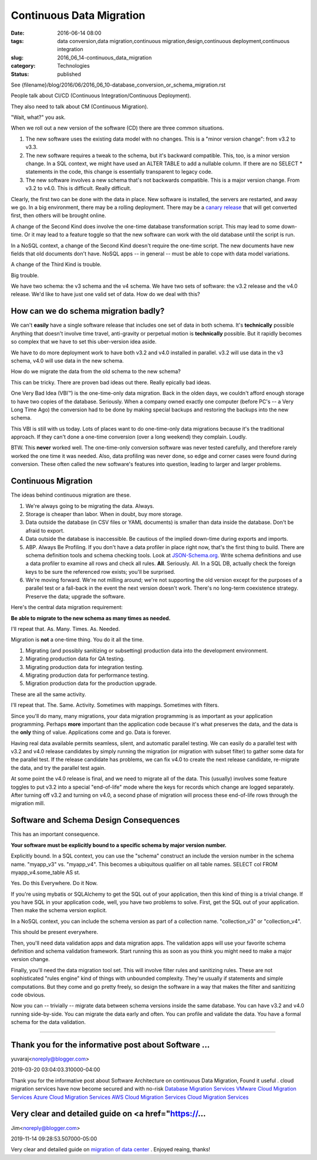 Continuous Data Migration
=========================

:date: 2016-06-14 08:00
:tags: data conversion,data migration,continuous migration,design,continuous deployment,continuous integration
:slug: 2016_06_14-continuous_data_migration
:category: Technologies
:status: published


See {filename}/blog/2016/06/2016_06_10-database_conversion_or_schema_migration.rst

People talk about CI/CD (Continuous Integration/Continuous
Deployment).

They also need to talk about CM (Continuous Migration).

"Wait, what?" you ask.

When we roll out a new version of the software (CD) there are three
common situations.

#.  The new software uses the existing data model with no changes. This
    is a "minor version change": from v3.2 to v3.3.

#.  The new software requires a tweak to the schema, but it's backward
    compatible. This, too, is a minor version change. In a SQL context,
    we might have used an ALTER TABLE to add a nullable column. If there
    are no SELECT \* statements in the code, this change is essentially
    transparent to legacy code.

#.  The new software involves a new schema that's not backwards
    compatible. This is a major version change. From v3.2 to v4.0. This
    is difficult. Really difficult.


Clearly, the first two can be done with the data in place. New
software is installed, the servers are restarted, and away we go. In a
big environment, there may be a rolling deployment. There may be a
`canary release <http://blog.christianposta.com/deploy/blue-green-deployments-a-b-testing-and-canary-releases/>`__
that will get converted first, then others will be brought online.

A change of the Second Kind does involve the one-time database
transformation script. This may lead to some down-time. Or it may lead
to a feature toggle so that the new software can work with the old
database until the script is run.

In a NoSQL context, a change of the Second Kind doesn't require the
one-time script. The new documents have new fields that old documents
don't have. NoSQL apps -- in general -- must be able to cope with data
model variations.

A change of the Third Kind is trouble.

Big trouble.

We have two schema: the v3 schema and the v4 schema. We have two sets
of software: the v3.2 release and the v4.0 release. We'd like to have
just one valid set of data. How do we deal with this?

How can we do schema migration badly?
-------------------------------------


We can't **easily** have a single software release that includes one
set of data in both schema. It's **technically** possible Anything
that doesn't involve time travel, anti-gravity or perpetual motion is
**technically** possible. But it rapidly becomes so complex that we
have to set this uber-version idea aside.

We have to do more deployment work to have both v3.2 and v4.0
installed in parallel. v3.2 will use data in the v3 schema, v4.0 will
use data in the new schema.

How do we migrate the data from the old schema to the new schema?

This can be tricky. There are proven bad ideas out there. Really
epically bad ideas.

One Very Bad Idea (VBI™) is the one-time-only data migration. Back in
the olden days, we couldn't afford enough storage to have two copies
of the database. Seriously. When a company owned exactly one computer
(before PC's -- a Very Long Time Ago) the conversion had to be done by
making special backups and restoring the backups into the new schema.

This VBI is still with us today.  Lots of places want to do
one-time-only data migrations because it's the traditional approach.
If they can't done a one-time conversion (over a long weekend) they
complain. Loudly.

BTW. This **never** worked well. The one-time-only conversion software
was never tested carefully, and therefore rarely worked the one time
it was needed. Also, data profiling was never done, so edge and corner
cases were found during conversion. These often called the new
software's features into question, leading to larger and larger
problems.

Continuous Migration
--------------------


The ideas behind continuous migration are these.

#.  We're always going to be migrating the data. Always.

#.  Storage is cheaper than labor. When in doubt, buy more storage.

#.  Data outside the database (in CSV files or YAML documents) is smaller
    than data inside the database. Don't be afraid to export.

#.  Data outside the database is inaccessible. Be cautious of the implied
    down-time during exports and imports.

#.  ABP. Always Be Profiling. If you don't have a data profiler in place
    right now, that's the first thing to build. There are schema
    definition tools and schema checking tools. Look at
    `JSON-Schema.org <http://json-schema.org/>`__. Write schema
    definitions and use a data profiler to examine all rows and check all
    rules. **All**. Seriously. All. In a SQL DB, actually check the
    foreign keys to be sure the referenced row exists; you'll be
    surprised.

#.  We're moving forward. We're not milling around; we're not supporting
    the old version except for the purposes of a parallel test or a
    fall-back in the event the next version doesn't work. There's no
    long-term coexistence strategy. Preserve the data; upgrade the
    software.


Here's the central data migration requirement:

**Be able to migrate to the new schema as many times as needed.**


I'll repeat that. As. Many. Times. As. Needed.


Migration is **not** a one-time thing. You do it all the time.


#. Migrating (and possibly sanitizing or subsetting) production data into the development environment.
#. Migrating production data for QA testing.
#. Migrating production data for integration testing.
#. Migrating production data for performance testing.
#. Migration production data for the production upgrade.


These are all the same activity.


I'll repeat that. The. Same. Activity. Sometimes with mappings.
Sometimes with filters.


Since you'll do many, many migrations, your data migration
programming is as important as your application programming. Perhaps
**more** important than the application code because it's what
preserves the data, and the data is the **only** thing of value.
Applications come and go. Data is forever.


Having real data available permits seamless, silent, and automatic
parallel testing. We can easily do a parallel test with v3.2 and v4.0
release candidates by simply running the migration (or migration with
subset filter) to gather some data for the parallel test. If the
release candidate has problems, we can fix v4.0 to create the next
release candidate, re-migrate the data, and try the parallel test
again.


At some point the v4.0 release is final, and we need to migrate all
of the data. This (usually) involves some feature toggles to put v3.2
into a special "end-of-life" mode where the keys for records which
change are logged separately. After turning off v3.2 and turning on
v4.0, a second phase of migration will process these end-of-life rows
through the migration mill.

Software and Schema Design Consequences
---------------------------------------


This has an important consequence.


**Your software must be explicitly bound to a specific schema by major version number.**


Explicitly bound. In a SQL context, you can use the "schema"
construct an include the version number in the schema name.
"myapp_v3" vs. "myapp_v4". This becomes a ubiquitous qualifier on all
table names. SELECT col FROM myapp_v4.some_table AS st.


Yes. Do this Everywhere. Do it Now.


If you're using mybatis or SQLAlchemy to get the SQL out of your
application, then this kind of thing is a trivial change. If you have
SQL in your application code, well, you have two problems to solve.
First, get the SQL out of your application. Then make the schema
version explicit.


In a NoSQL context, you can include the schema version as part of a
collection name. "collection_v3" or "collection_v4".


This should be present everywhere.

Then, you'll need data validation apps and data migration apps. The
validation apps will use your favorite schema definition and schema
validation framework. Start running this as soon as you think you
might need to make a major version change.

Finally, you'll need the data migration tool set. This will involve
filter rules and sanitizing rules. These are not sophisticated "rules
engine" kind of things with unbounded complexity. They're usually if
statements and simple computations. But they come and go pretty
freely, so design the software in a way that makes the filter and
sanitizing code obvious.


Now you can -- trivially -- migrate data between schema versions
inside the same database. You can have v3.2 and v4.0 running
side-by-side. You can migrate the data early and often. You can
profile and validate the data. You have a formal schema for the data
validation.



-----

Thank you for the informative post about Software ...
-----------------------------------------------------

yuvaraj<noreply@blogger.com>

2019-03-20 03:04:03.310000-04:00

Thank you for the informative post about Software Architecture on
continuous Data Migration, Found it useful . cloud migration services
have now become secured and with no-risk
`Database Migration
Services <http://liainfraservices.com/database-migration-services>`__
`VMware Cloud Migration
Services <http://liainfraservices.com/vmware-cloud-migration-services>`__
`Azure Cloud Migration
Services <http://liainfraservices.com/azure-cloud-migration-services>`__
`AWS Cloud Migration
Services <http://liainfraservices.com/aws-cloud-migration-services>`__
`Cloud Migration
Services <http://liainfraservices.com/cloud-migration-services>`__


Very clear and detailed guide on <a href="https://...
-----------------------------------------------------

Jim<noreply@blogger.com>

2019-11-14 09:28:53.507000-05:00

Very clear and detailed guide on `migration of data
center <https://www.nakivo.com/industry/data-center-migration/>`__ .
Enjoyed reaing, thanks!





